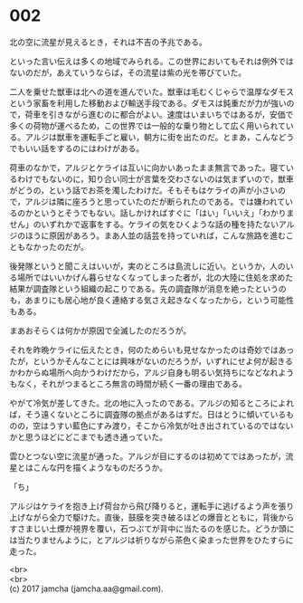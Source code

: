 #+OPTIONS: toc:nil
#+OPTIONS: \n:t

* 002

  北の空に流星が見えるとき，それは不吉の予兆である。

  といった言い伝えは多くの地域でみられる。この世界においてもそれは例外ではないのだが，あえていうならば，その流星は紫の光を帯びていた。

  二人を乗せた獣車は北への道を進んでいた。獣車は毛むくじゃらで温厚なダモスという家畜を利用した移動および輸送手段である。ダモスは鈍重だが力が強いので，荷車を引きながら進むのに都合がよい。速度はいまいちではあるが，安価で多くの荷物が運べるため，この世界では一般的な乗り物として広く用いられている。アルジは獣車を運転手ごと雇い，朝方に街を出たのだ。とまあ，こんなどうでもいい話をするのにはわけがある。

  荷車のなかで，アルジとケライは互いに向かいあったまま無言であった。寝ているわけでもないのに，知り合い同士が言葉を交わさないのは気まずいので，獣車がどうの，という話でお茶を濁したわけだ。そもそもはケライの声が小さいので，アルジは隣に座ろうと思っていたのだが断られたのである。では嫌われているのかというとそうでもない。話しかければすぐに「はい」「いいえ」「わかりません」のいずれかで返事をする。ケライの気をひくような話の種を持たないアルジのほうに原因があろう。まあ人並の話芸を持っていれば，こんな旅路を進むこともなかったのだが。

  後発隊というと聞こえはいいが，実のところは島流しに近い。というか，人のいる場所ではいいかげん暮らせなくなってしまった者が，北の大陸に住処を求めた結果が調査隊という組織の起こりである。先の調査隊が消息を絶ったというのも，あまりにも居心地が良く連絡する気さえ起きなくなったから，という可能性もある。

  まあおそらくは何かが原因で全滅したのだろうが。

  それを昨晩ケライに伝えたとき，何のためらいも見せなかったのは奇妙ではあったが，というかそんなことには興味がないのだろうが，いずれにせよ何が起きるかわからぬ場所へ向かうわけだから，アルジ自身も明るい気持ちになどなれようもなく，それがつまるところ無言の時間が続く一番の理由である。

  やがて冷気が差してきた。北の地に入ったのである。アルジの知るところによれば，そう遠くないところに調査隊の拠点があるはずだ。日はとうに傾いているものの，空はうすい藍色にすみ渡り，そこから冷気が吐き出されているのではないかと思うほどにどこまでも透き通っていた。

  雲ひとつない空に流星が通った。アルジが目にするのは初めてではあったが，流星とはこんな円を描くようなものだろうか。

  「ち」

  アルジはケライを抱き上げ荷台から飛び降りると，運転手に逃げるよう声を張り上げながら全力で駆けた。直後，鼓膜を突き破るほどの爆音とともに，背後からすさまじい土煙が視界を覆い，石つぶてが背中に当たるのを感じた。どうか頭には当たりませんように，とアルジは祈りながら茶色く染まった世界をひたすらに走った。

  <br>
  <br>
  (c) 2017 jamcha (jamcha.aa@gmail.com).

  [[http://creativecommons.org/licenses/by-nc-sa/4.0/deed][file:http://i.creativecommons.org/l/by-nc-sa/4.0/88x31.png]]
